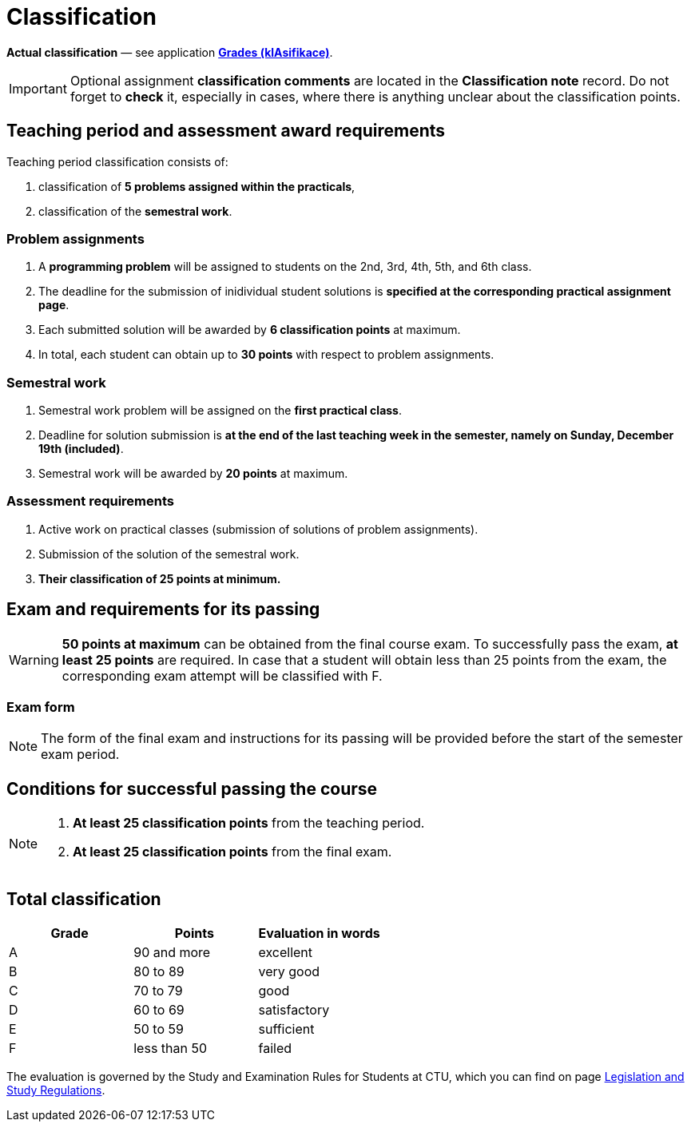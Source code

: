 = Classification

*Actual classification* — see application link:https://grades.fit.cvut.cz/[**Grades (klAsifikace)**].

IMPORTANT: Optional assignment *classification comments* are located in the *Classification note* record. Do not forget to *check* it, especially in cases, where there is anything unclear about the classification points.

== Teaching period and assessment award requirements

Teaching period classification consists of:

. classification of *5 problems assigned within the practicals*,
. classification of the *semestral work*.

=== Problem assignments

. A *programming problem* will be assigned to students on the 2nd, 3rd, 4th, 5th, and 6th class.
. The deadline for the submission of inidividual student solutions is *specified at the corresponding practical assignment page*.
. Each submitted solution will be awarded by *6 classification points* at maximum.
. In total, each student can obtain up to *30 points* with respect to problem assignments.

=== Semestral work

. Semestral work problem will be assigned on the *first practical class*.
. Deadline for solution submission is *at the end of the last teaching week in the semester, namely on Sunday, December 19th (included)*.
. Semestral work will be awarded by *20 points* at maximum.

=== Assessment requirements

. Active work on practical classes (submission of solutions of problem assignments).
. Submission of the solution of the semestral work.
. *Their classification of 25 points at minimum.*

== Exam and requirements for its passing

WARNING: *50 points at maximum* can be obtained from the final course exam. To successfully pass the exam, *at least 25 points* are required. In case that a student will obtain less than 25 points from the exam, the corresponding exam attempt will be classified with F.

=== Exam form

NOTE: The form of the final exam and instructions for its passing will be provided before the start of the semester exam period.

== Conditions for successful passing the course

[NOTE]
====
. *At least 25 classification points* from the teaching period.
. *At least 25 classification points* from the final exam.
====

== Total classification

[%header]
|====
| Grade  | Points       | Evaluation in words

| A      | 90 and more  | excellent
| B      | 80 to 89     | very good
| C      | 70 to 79     | good
| D      | 60 to 69     | satisfactory
| E      | 50 to 59     | sufficient
| F      | less than 50 | failed
|====

The evaluation is governed by the Study and Examination Rules for Students at CTU, which you can find on page https://www.cvut.cz/en/legislation-and-study-regulations[Legislation and Study Regulations].

